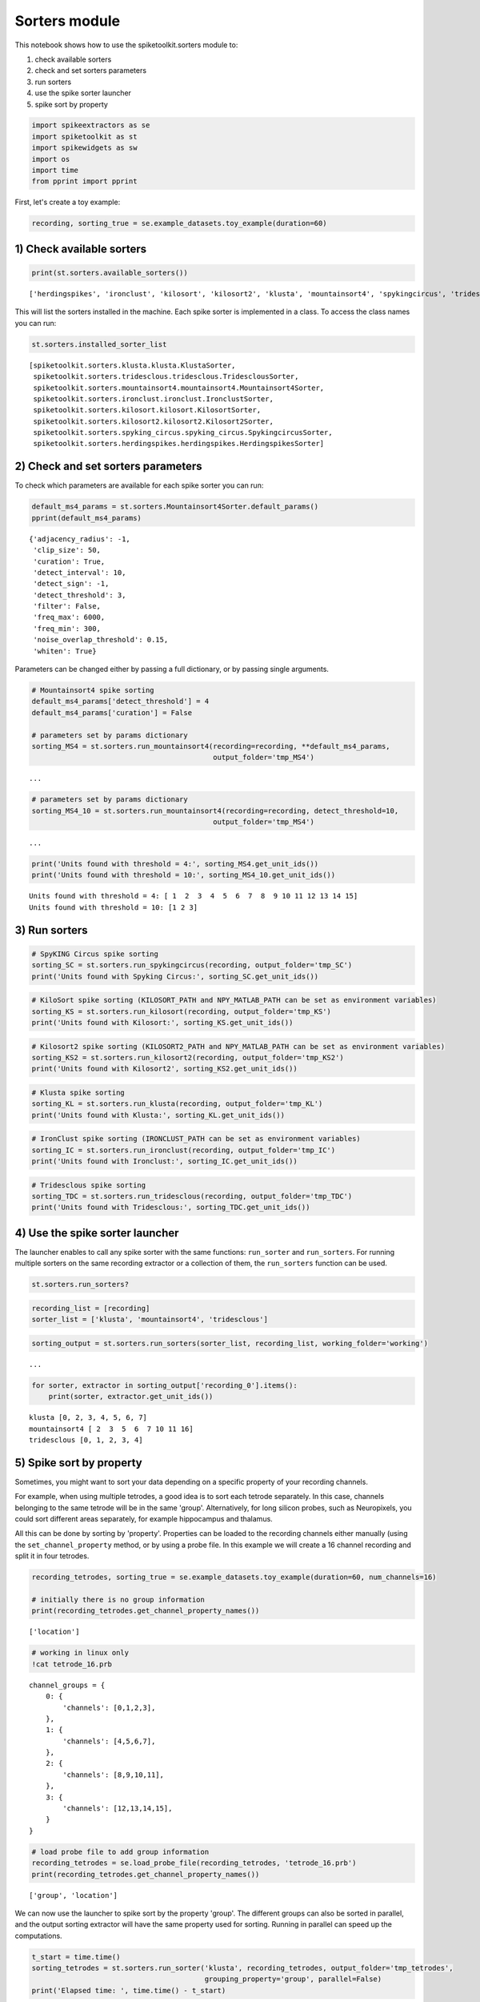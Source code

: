 
Sorters module
==============

This notebook shows how to use the spiketoolkit.sorters module to:


1. check available sorters
2. check and set sorters parameters
3. run sorters
4. use the spike sorter launcher
5. spike sort by property


.. code:: python

    import spikeextractors as se
    import spiketoolkit as st
    import spikewidgets as sw
    import os
    import time
    from pprint import pprint

First, let's create a toy example:

.. code:: python

    recording, sorting_true = se.example_datasets.toy_example(duration=60)

1) Check available sorters
--------------------------

.. code:: python

    print(st.sorters.available_sorters())


.. parsed-literal::

    ['herdingspikes', 'ironclust', 'kilosort', 'kilosort2', 'klusta', 'mountainsort4', 'spykingcircus', 'tridesclous']


This will list the sorters installed in the machine. Each spike sorter
is implemented in a class. To access the class names you can run:

.. code:: python

    st.sorters.installed_sorter_list




.. parsed-literal::

    [spiketoolkit.sorters.klusta.klusta.KlustaSorter,
     spiketoolkit.sorters.tridesclous.tridesclous.TridesclousSorter,
     spiketoolkit.sorters.mountainsort4.mountainsort4.Mountainsort4Sorter,
     spiketoolkit.sorters.ironclust.ironclust.IronclustSorter,
     spiketoolkit.sorters.kilosort.kilosort.KilosortSorter,
     spiketoolkit.sorters.kilosort2.kilosort2.Kilosort2Sorter,
     spiketoolkit.sorters.spyking_circus.spyking_circus.SpykingcircusSorter,
     spiketoolkit.sorters.herdingspikes.herdingspikes.HerdingspikesSorter]



2) Check and set sorters parameters
-----------------------------------

To check which parameters are available for each spike sorter you can
run:

.. code:: python

    default_ms4_params = st.sorters.Mountainsort4Sorter.default_params()
    pprint(default_ms4_params)


.. parsed-literal::

    {'adjacency_radius': -1,
     'clip_size': 50,
     'curation': True,
     'detect_interval': 10,
     'detect_sign': -1,
     'detect_threshold': 3,
     'filter': False,
     'freq_max': 6000,
     'freq_min': 300,
     'noise_overlap_threshold': 0.15,
     'whiten': True}


Parameters can be changed either by passing a full dictionary, or by
passing single arguments.

.. code:: python

    # Mountainsort4 spike sorting
    default_ms4_params['detect_threshold'] = 4
    default_ms4_params['curation'] = False
    
    # parameters set by params dictionary
    sorting_MS4 = st.sorters.run_mountainsort4(recording=recording, **default_ms4_params, 
                                               output_folder='tmp_MS4')


.. parsed-literal::

    ...

.. code:: python

    # parameters set by params dictionary
    sorting_MS4_10 = st.sorters.run_mountainsort4(recording=recording, detect_threshold=10, 
                                               output_folder='tmp_MS4')


.. parsed-literal::

    ...


.. code:: python

    print('Units found with threshold = 4:', sorting_MS4.get_unit_ids())
    print('Units found with threshold = 10:', sorting_MS4_10.get_unit_ids())


.. parsed-literal::

    Units found with threshold = 4: [ 1  2  3  4  5  6  7  8  9 10 11 12 13 14 15]
    Units found with threshold = 10: [1 2 3]


3) Run sorters
--------------

.. code:: python

    # SpyKING Circus spike sorting
    sorting_SC = st.sorters.run_spykingcircus(recording, output_folder='tmp_SC')
    print('Units found with Spyking Circus:', sorting_SC.get_unit_ids())

.. code:: python

    # KiloSort spike sorting (KILOSORT_PATH and NPY_MATLAB_PATH can be set as environment variables)
    sorting_KS = st.sorters.run_kilosort(recording, output_folder='tmp_KS')
    print('Units found with Kilosort:', sorting_KS.get_unit_ids())

.. code:: python

    # Kilosort2 spike sorting (KILOSORT2_PATH and NPY_MATLAB_PATH can be set as environment variables)
    sorting_KS2 = st.sorters.run_kilosort2(recording, output_folder='tmp_KS2')
    print('Units found with Kilosort2', sorting_KS2.get_unit_ids())

.. code:: python

    # Klusta spike sorting
    sorting_KL = st.sorters.run_klusta(recording, output_folder='tmp_KL')
    print('Units found with Klusta:', sorting_KL.get_unit_ids())

.. code:: python

    # IronClust spike sorting (IRONCLUST_PATH can be set as environment variables)
    sorting_IC = st.sorters.run_ironclust(recording, output_folder='tmp_IC')
    print('Units found with Ironclust:', sorting_IC.get_unit_ids())

.. code:: python

    # Tridesclous spike sorting
    sorting_TDC = st.sorters.run_tridesclous(recording, output_folder='tmp_TDC')
    print('Units found with Tridesclous:', sorting_TDC.get_unit_ids())

4) Use the spike sorter launcher
--------------------------------

The launcher enables to call any spike sorter with the same functions:
``run_sorter`` and ``run_sorters``. For running multiple sorters on the
same recording extractor or a collection of them, the ``run_sorters``
function can be used.

.. code:: python

    st.sorters.run_sorters?

.. code:: python

    recording_list = [recording]
    sorter_list = ['klusta', 'mountainsort4', 'tridesclous']

.. code:: python

    sorting_output = st.sorters.run_sorters(sorter_list, recording_list, working_folder='working')


.. parsed-literal::

    ...


.. code:: python

    for sorter, extractor in sorting_output['recording_0'].items():
        print(sorter, extractor.get_unit_ids())


.. parsed-literal::

    klusta [0, 2, 3, 4, 5, 6, 7]
    mountainsort4 [ 2  3  5  6  7 10 11 16]
    tridesclous [0, 1, 2, 3, 4]


5) Spike sort by property
-------------------------

Sometimes, you might want to sort your data depending on a specific
property of your recording channels.

For example, when using multiple tetrodes, a good idea is to sort each
tetrode separately. In this case, channels belonging to the same tetrode
will be in the same 'group'. Alternatively, for long silicon probes,
such as Neuropixels, you could sort different areas separately, for
example hippocampus and thalamus.

All this can be done by sorting by 'property'. Properties can be loaded
to the recording channels either manually (using the
``set_channel_property`` method, or by using a probe file. In this
example we will create a 16 channel recording and split it in four
tetrodes.

.. code:: python

    recording_tetrodes, sorting_true = se.example_datasets.toy_example(duration=60, num_channels=16)
    
    # initially there is no group information
    print(recording_tetrodes.get_channel_property_names())


.. parsed-literal::

    ['location']


.. code:: python

    # working in linux only
    !cat tetrode_16.prb


.. parsed-literal::

    channel_groups = {
        0: {
            'channels': [0,1,2,3],
        },
        1: {
            'channels': [4,5,6,7],
        },
        2: {
            'channels': [8,9,10,11],
        },
        3: {
            'channels': [12,13,14,15],
        }
    }


.. code:: python

    # load probe file to add group information
    recording_tetrodes = se.load_probe_file(recording_tetrodes, 'tetrode_16.prb')
    print(recording_tetrodes.get_channel_property_names())


.. parsed-literal::

    ['group', 'location']


We can now use the launcher to spike sort by the property 'group'. The
different groups can also be sorted in parallel, and the output sorting
extractor will have the same property used for sorting. Running in
parallel can speed up the computations.

.. code:: python

    t_start = time.time()
    sorting_tetrodes = st.sorters.run_sorter('klusta', recording_tetrodes, output_folder='tmp_tetrodes', 
                                             grouping_property='group', parallel=False)
    print('Elapsed time: ', time.time() - t_start)


.. parsed-literal::

    Elapsed time:  11.47568941116333


.. code:: python

    t_start = time.time()
    sorting_tetrodes_p = st.sorters.run_sorter('klusta', recording_tetrodes, output_folder='tmp_tetrodes', 
                                               grouping_property='group', parallel=True)
    print('Elapsed time parallel: ', time.time() - t_start)

.. code:: python

    print('Units non parallel: ', sorting_tetrodes.get_unit_ids())
    print('Units parallel: ', sorting_tetrodes_p.get_unit_ids())

Now that spike sorting is done, it's time to do some postprocessing,
comparison, and validation of the results!
